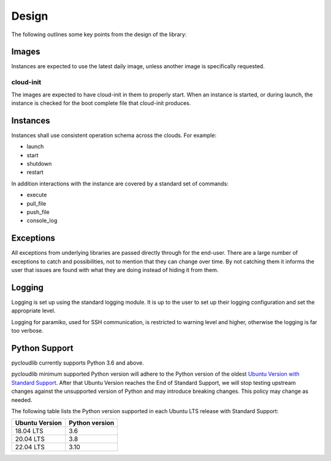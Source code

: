 Design
******

The following outlines some key points from the design of the library:

Images
======

Instances are expected to use the latest daily image, unless another image is specifically requested.

cloud-init
----------

The images are expected to have cloud-init in them to properly start. When an instance is started, or during launch, the instance is checked for the boot complete file that cloud-init produces.

Instances
=========

Instances shall use consistent operation schema across the clouds. For example:

* launch
* start
* shutdown
* restart

In addition interactions with the instance are covered by a standard set of commands:

* execute
* pull_file
* push_file
* console_log

Exceptions
==========

All exceptions from underlying libraries are passed directly through for the end-user. There are a large number of exceptions to catch and possibilities, not to mention that they can change over time. By not catching them it informs the user that issues are found with what they are doing instead of hiding it from them.

Logging
=======

Logging is set up using the standard logging module. It is up to the user to set up their logging configuration and set the appropriate level.

Logging for paramiko, used for SSH communication, is restricted to warning level and higher, otherwise the logging is far too verbose.

Python Support
==============

pycloudlib currently supports Python 3.6 and above.

pycloudlib minimum supported Python version will adhere to the Python version of the oldest
`Ubuntu Version with Standard Support <https://wiki.ubuntu.com/Releases>`_.
After that Ubuntu Version reaches the End of Standard Support, we will stop testing upstream
changes against the unsupported version of Python and may introduce breaking changes.
This policy may change as needed.

The following table lists the Python version supported in each Ubuntu LTS release with Standard Support:

============== ==============
Ubuntu Version Python version
============== ==============
18.04 LTS      3.6
20.04 LTS      3.8
22.04 LTS      3.10
============== ==============
